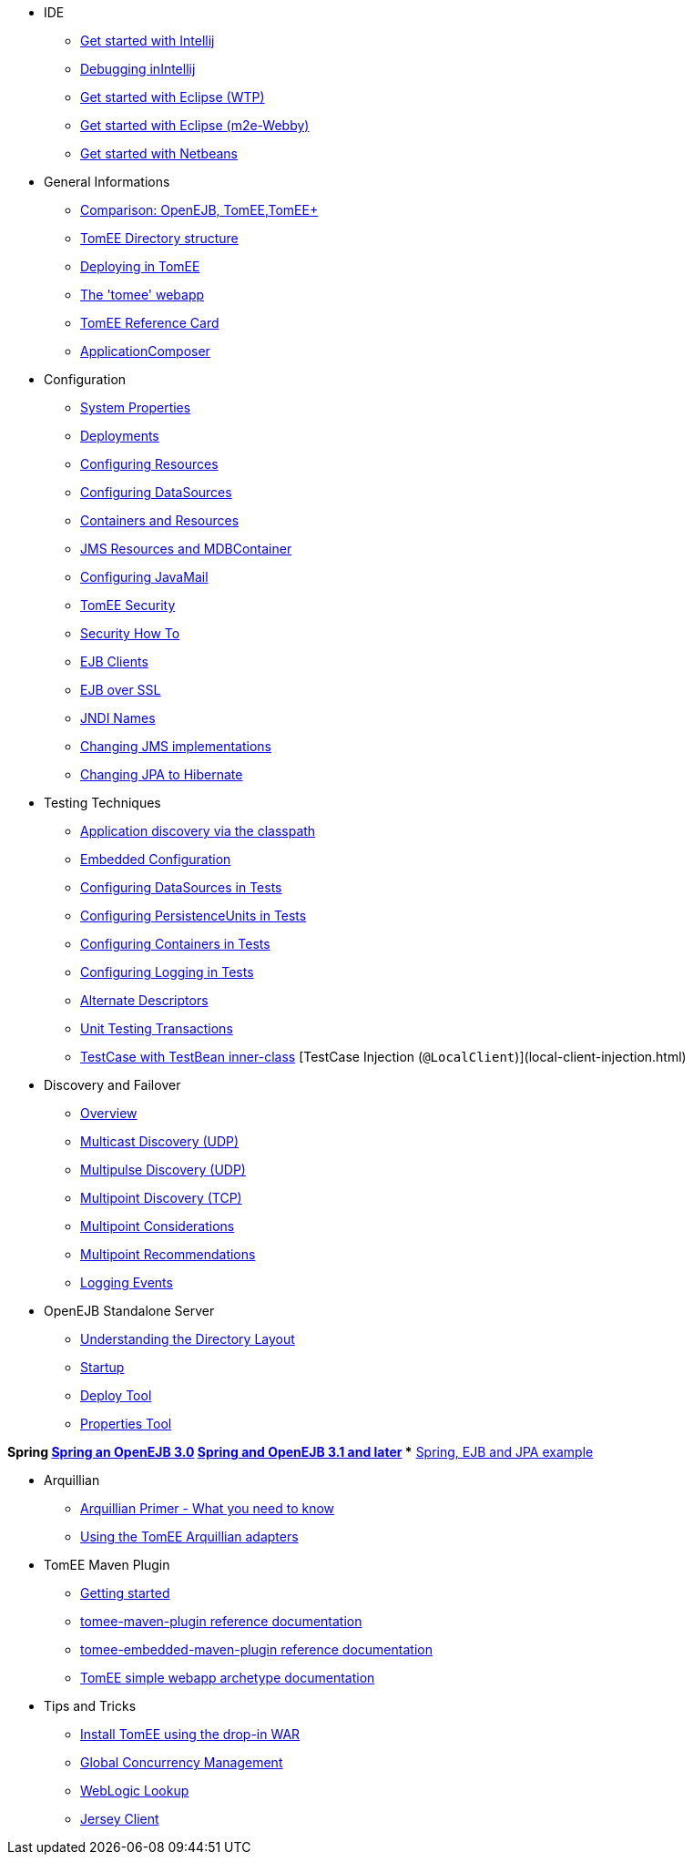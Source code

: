 

* IDE
** xref:tomee-and-intellij.html[Get started with Intellij]
** xref:contrib/debug/debug-intellij.html[Debugging inIntellij]
** xref:tomee-and-eclipse.html[Get started with Eclipse (WTP)]
** xref:getting-started-with-eclipse-and-webby.html[Get started with Eclipse (m2e-Webby)]
** xref:tomee-and-netbeans.html[Get started with Netbeans]

* General Informations
** xref:comparison.html[Comparison: OpenEJB, TomEE,TomEE+]
** xref:tomee-directory-structure.html[TomEE Directory structure]
** xref:deploying-in-tomee.html[Deploying in TomEE]
** xref:tomee-webapp.html[The 'tomee' webapp]
** xref:refcard/refcard.html[TomEE Reference Card]
** xref:application-composer/index.html[ApplicationComposer]
* Configuration
** xref:system-properties.html[System Properties]
** xref:deployments.html[Deployments]
** xref:Configuring-in-tomee.html[Configuring Resources]
** xref:configuring-datasources.html[Configuring DataSources]
** xref:containers-and-resources.html[Containers and Resources]
** xref:jms-resources-and-mdb-container.html[JMS Resources and MDBContainer]
** xref:configuring-javamail.html[Configuring JavaMail]
** xref:tomee-and-security.html[TomEE Security]
** xref:security.html[Security How To]
** xref:clients.html[EJB Clients]
** xref:ejb-over-ssl.html[EJB over SSL]
** xref:jndi-names.html[JNDI Names]
** xref:changing-jms-implementations.html[Changing JMS implementations]
** xref:tomee-and-hibernate.html[Changing JPA to Hibernate]

* Testing Techniques
** xref:application-discovery-via-the-classpath.html[Application discovery via the classpath]
** xref:embedded-configuration.html[Embedded Configuration]
** xref:configuring-datasources-in-tests.html[Configuring DataSources in Tests]
** xref:configuring-persistenceunits-in-tests.html[Configuring PersistenceUnits in Tests]
** xref:configuring-containers-in-tests.html[Configuring Containers in Tests]
** xref:configuring-logging-in-tests.html[Configuring Logging in Tests]
** xref:alternate-descriptors.html[Alternate Descriptors]
** xref:unit-testing-transactions.html[Unit Testing Transactions]
** xref:testcase-with-testbean-inner-class.html[TestCase with TestBean inner-class]
[TestCase Injection (`@LocalClient`)](local-client-injection.html)


* Discovery and Failover
** xref:ejb-failover.html[Overview]
** xref:multicast-discovery.html[Multicast Discovery (UDP)]
** xref:multipulse-discovery.html[Multipulse Discovery (UDP)]
** xref:multipoint-discovery.html[Multipoint Discovery (TCP)]
** xref:multipoint-considerations.html[Multipoint Considerations]
** xref:multipoint-recommendations.html[Multipoint Recommendations]
** xref:failover-logging.html[Logging Events]

* OpenEJB Standalone Server
** xref:understanding-the-directory-layout.html[Understanding the Directory Layout]
** xref:startup.html[Startup]
** xref:deploy-tool.html[Deploy Tool]
** xref:properties-tool.html[Properties Tool]

*Spring
** xref:spring-and-openejb-3.0.html[Spring an OpenEJB 3.0]
** xref:spring.html[Spring and OpenEJB 3.1 and later]
** xref:spring-ejb-and-jpa.html[Spring, EJB and JPA example]

* Arquillian
** xref:arquillian-getting-started.html[Arquillian Primer - What you need to know]
** xref:arquillian-available-adapters.html[Using the TomEE Arquillian adapters]

* TomEE Maven Plugin
** xref:tomee-mp-getting-started.html[Getting started]
** xref:maven/index.html[tomee-maven-plugin reference documentation]
** xref:tomee-embedded-maven-plugin.html[tomee-embedded-maven-plugin reference documentation]
** xref:tomee-mp-getting-started.html[TomEE simple webapp archetype documentation]

* Tips and Tricks
** xref:installation-drop-in-war.html[Install TomEE using the drop-in WAR]
** xref:tip-concurrency.html[Global Concurrency Management]
** xref:tip-weblogic.html[WebLogic Lookup]
** xref:tip-jersey-client.html[Jersey Client]

